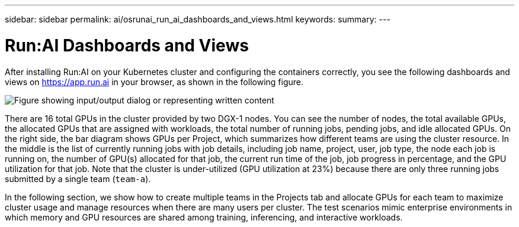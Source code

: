 ---
sidebar: sidebar
permalink: ai/osrunai_run_ai_dashboards_and_views.html
keywords:
summary:
---

= Run:AI Dashboards and Views
:hardbreaks:
:nofooter:
:icons: font
:linkattrs:
:imagesdir: ../media/

//
// This file was created with NDAC Version 2.0 (August 17, 2020)
//
// 2020-09-11 12:14:20.431751
//

[.lead]
After installing Run:AI on your Kubernetes cluster and configuring the containers correctly, you see the following dashboards and views on https://app.run.ai/[https://app.run.ai^] in your browser, as shown in the following figure.

image:osrunai_image3.png["Figure showing input/output dialog or representing written content"]

There are 16 total GPUs in the cluster provided by two DGX-1 nodes. You can see the number of nodes, the total available GPUs, the allocated GPUs that are assigned with workloads, the total number of running jobs, pending jobs, and idle allocated GPUs. On the right side, the bar diagram shows GPUs per Project, which summarizes how different teams are using the cluster resource. In the middle is the list of currently running jobs with job details, including job name, project, user, job type, the node each job is running on, the number of GPU(s) allocated for that job, the current run time of the job, job progress in percentage, and the GPU utilization for that job. Note that the cluster is under-utilized (GPU utilization at 23%) because there are only three running jobs submitted by a single team (`team-a`).

In the following section, we show how to create multiple teams in the Projects tab and allocate GPUs for each team to maximize cluster usage and manage resources when there are many users per cluster. The test scenarios mimic enterprise environments in which memory and GPU resources are shared among training, inferencing, and interactive workloads.
